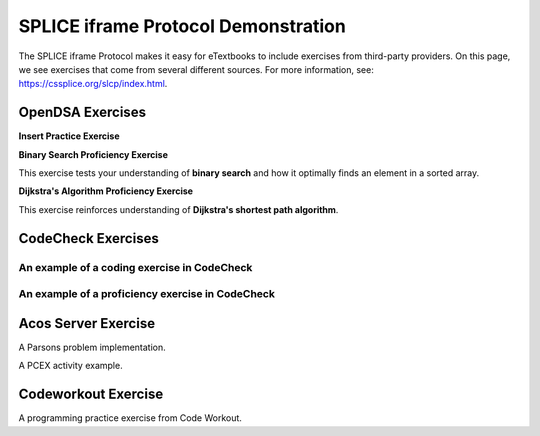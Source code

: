 .. This file is part of the OpenDSA eTextbook project. See
.. http://opendsa.org for more details.
.. Copyright (c) 2012-2024 by the OpenDSA Project Contributors, and
.. distributed under an MIT open source license.

.. avmetadata::
   :author: Cliff Shaffer, Adeyemi Aina and Alex Hicks
   :requires: 
   :satisfies: 
   :topic: Data Structures

SPLICE iframe Protocol Demonstration
====================================

The SPLICE iframe Protocol makes it easy for eTextbooks to include
exercises from third-party providers.
On this page, we see exercises that come from several different
sources.
For more information, see:
https://cssplice.org/slcp/index.html.

OpenDSA Exercises
-----------------

**Insert Practice Exercise**

.. avembed:: Exercises/List/AlistInsertPRO.html ka
   :long_name: Array-based List Insert Exercise
   :keyword: Array-based List

**Binary Search Proficiency Exercise**

This exercise tests your understanding of **binary search** and how it optimally finds an element in a sorted array.

.. avembed:: AV/Searching/binarySearchPRO.html pe
   :long_name: Binary Search Proficiency Exercise
   :keyword: Search; Binary Search


**Dijkstra's Algorithm Proficiency Exercise**

This exercise reinforces understanding of **Dijkstra's shortest path algorithm**.

.. avembed:: AV/Graph/DijkstraPE.html pe
   :long_name: Dijkstra's Algorithm Proficiency Exercise
   :keyword: Graphs; Shortest-Paths Problems; Dijkstra's Algorithm



CodeCheck Exercises
-------------------

An example of a coding exercise in CodeCheck
~~~~~~~~~~~~~~~~~~~~~~~~~~~~~~~~~~~~~~~~~~~~

.. iframe:: https://codecheck.io/files/horstmann/codecheck-python-2DArraysNoLoops-8
   :height: 300
   :width: 1050
   :name: codecheck-2DArraysNoLoops-8


An example of a proficiency exercise in CodeCheck
~~~~~~~~~~~~~~~~~~~~~~~~~~~~~~~~~~~~~~~~~~~~~~~~~          

.. iframe:: https://horstmann.com/codecheck/examples/dijkstra.html
   :height: 1050
   :width: 1050
   :name: codecheck-dijkstra.html


Acos Server Exercise
--------------------

A Parsons problem implementation.

.. iframe:: https://acos.cs.vt.edu/html/combo/combo-python/combo_avg
   :height: 500
   :width: 1050
   :name: acos-combo_avg

A PCEX activity example.

.. iframe:: https://acos.cs.vt.edu/html/acos-pcex/acos-pcex-examples/arithmetic_bmi_calculator__664e4db591363872f0ba3841
   :height: 700
   :width: 1050
   :name: acos-pcex-arithmetic_bmi_calculator


Codeworkout Exercise
--------------------

A programming practice exercise from Code Workout.

.. iframe:: https://codeworkoutdev.cs.vt.edu/gym/exercises/394/practice
   :name: codeworkout-LinkedListInsertion

